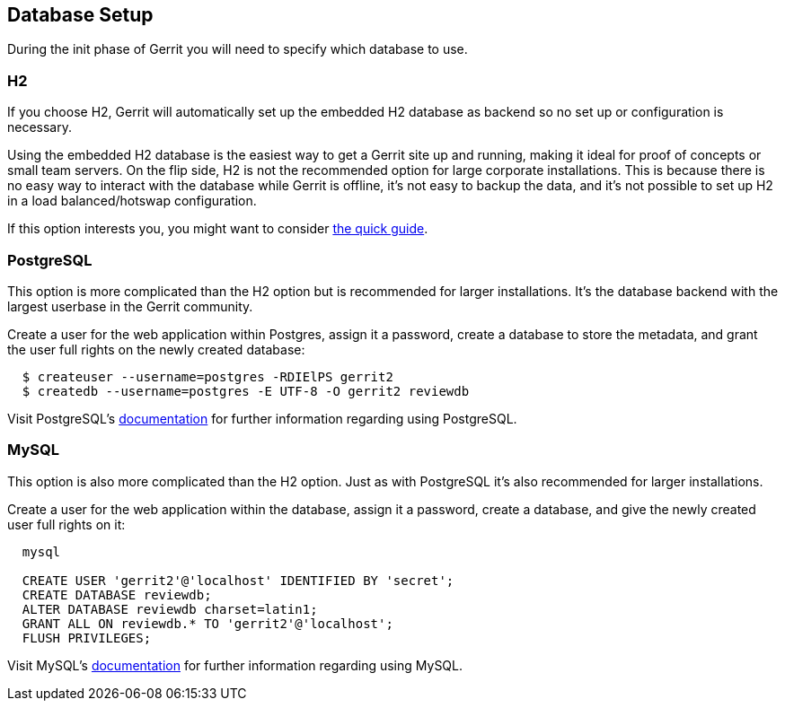 [[createdb]]
Database Setup
--------------

During the init phase of Gerrit you will need to specify which database to use.

[[createdb_h2]]
H2
~~

If you choose H2, Gerrit will automatically set up the embedded H2 database as
backend so no set up or configuration is necessary.

Using the embedded H2 database is the easiest way to get a Gerrit
site up and running, making it ideal for proof of concepts or small team
servers.  On the flip side, H2 is not the recommended option for large
corporate installations. This is because there is no easy way to interact
with the database while Gerrit is offline, it's not easy to backup the data,
and it's not possible to set up H2 in a load balanced/hotswap configuration.

If this option interests you, you might want to consider link:install-quick.html[the quick guide].

[[createdb_postgres]]
PostgreSQL
~~~~~~~~~~

This option is more complicated than the H2 option but is recommended
for larger installations. It's the database backend with the largest userbase
in the Gerrit community.

Create a user for the web application within Postgres, assign it a
password, create a database to store the metadata, and grant the user
full rights on the newly created database:

----
  $ createuser --username=postgres -RDIElPS gerrit2
  $ createdb --username=postgres -E UTF-8 -O gerrit2 reviewdb
----

Visit PostgreSQL's link:http://www.postgresql.org/docs/9.1/interactive/index.html[documentation] for further information regarding
using PostgreSQL.

[[createdb_mysql]]
MySQL
~~~~~

This option is also more complicated than the H2 option. Just as with
PostgreSQL it's also recommended for larger installations.

Create a user for the web application within the database, assign it a
password, create a database, and give the newly created user full
rights on it:

----
  mysql

  CREATE USER 'gerrit2'@'localhost' IDENTIFIED BY 'secret';
  CREATE DATABASE reviewdb;
  ALTER DATABASE reviewdb charset=latin1;
  GRANT ALL ON reviewdb.* TO 'gerrit2'@'localhost';
  FLUSH PRIVILEGES;
----

Visit MySQL's link:http://dev.mysql.com/doc/[documentation] for further
information regarding using MySQL.
